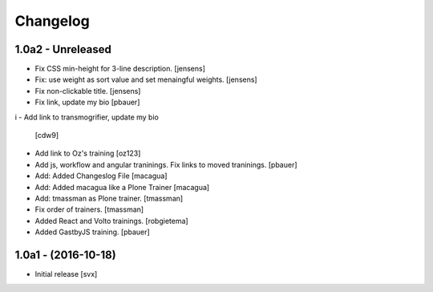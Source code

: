Changelog
=========

1.0a2 - Unreleased
-------------------

- Fix CSS min-height for 3-line description. [jensens]

- Fix: use weight as sort value and set menaingful weights. [jensens]

- Fix non-clickable title. [jensens]

- Fix link, update my bio
  [pbauer]
i
- Add link to transmogrifier, update my bio
  [cdw9]

- Add link to Oz's training [oz123]

- Add js, workflow and angular traninings. Fix links to moved traninings.
  [pbauer]

- Add: Added Changeslog File
  [macagua]

- Add: Added macagua like a Plone Trainer
  [macagua]

- Add: tmassman as Plone trainer.
  [tmassman]

- Fix order of trainers.
  [tmassman]

- Added React and Volto trainings.
  [robgietema]

- Added GastbyJS training.
  [pbauer]


1.0a1 - (2016-10-18)
--------------------

- Initial release
  [svx]
